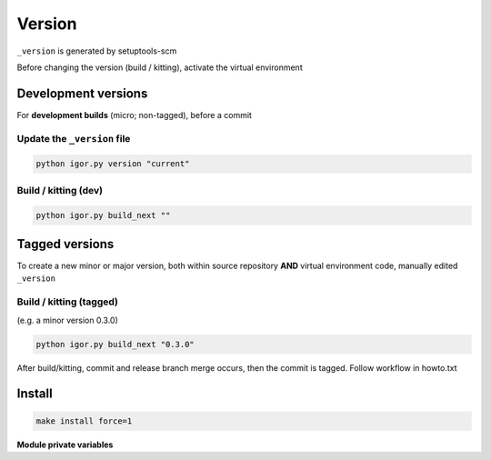 Version
========

``_version`` is generated by setuptools-scm

Before changing the version (build / kitting), activate the virtual environment

Development versions
---------------------

For **development builds** (micro; non-tagged), before a commit

Update the ``_version`` file
~~~~~~~~~~~~~~~~~~~~~~~~~~~~~

.. code-block:: shell

   python igor.py version "current"

Build / kitting (dev)
~~~~~~~~~~~~~~~~~~~~~~

.. code-block:: shell

   python igor.py build_next ""

Tagged versions
----------------

To create a new minor or major version, both within source repository
**AND** virtual environment code, manually edited ``_version``

Build / kitting (tagged)
~~~~~~~~~~~~~~~~~~~~~~~~~

(e.g. a minor version 0.3.0)

.. code-block:: shell

   python igor.py build_next "0.3.0"

After build/kitting, commit and release branch merge occurs, then the
commit is tagged. Follow workflow in howto.txt

Install
--------

.. code-block:: shell

   make install force=1

**Module private variables**

.. py:data:: __version__
   :type: str

   Current version as a str

.. py:data:: __version_tuple__
   :type: tuple[int | str, ...]

   Current version as a tuple. fields: major, minor, micro, [pre|post] release, local
